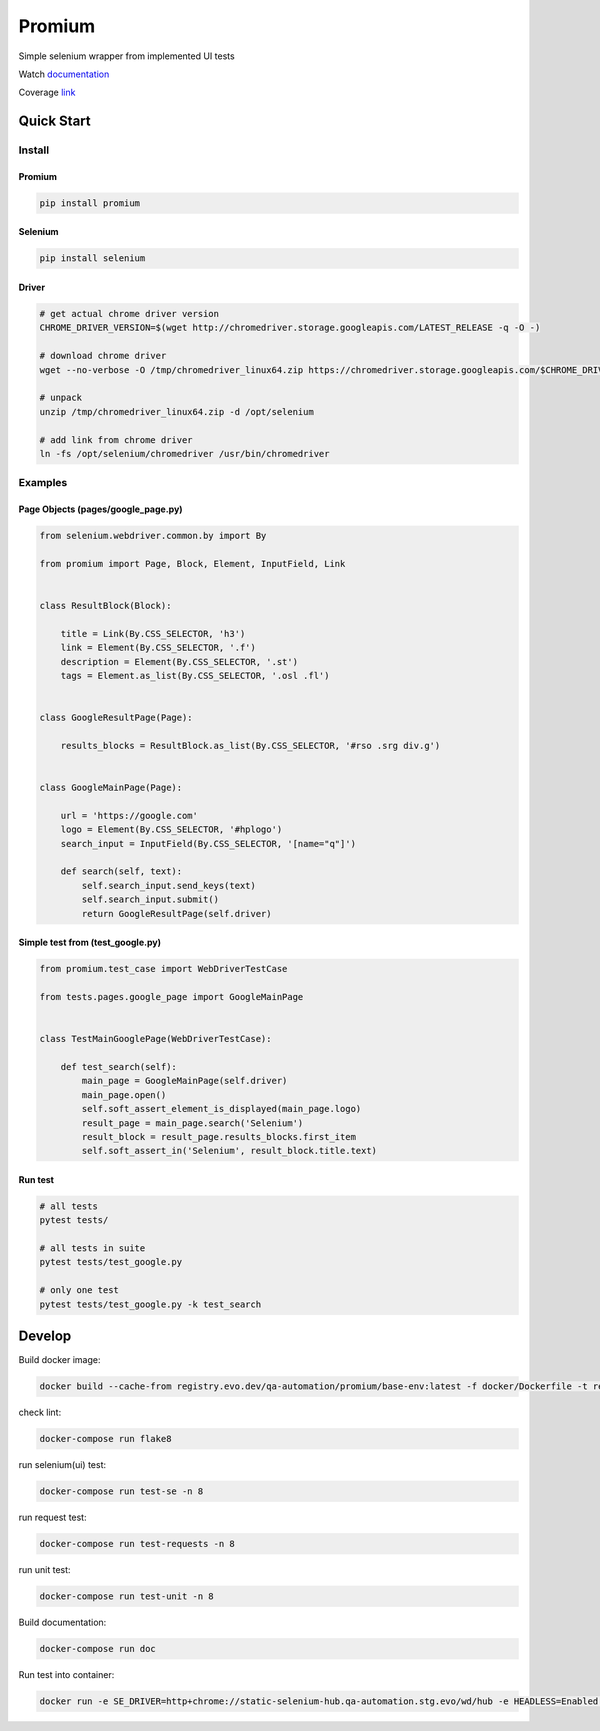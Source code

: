 ========================
Promium
========================

.. image:: https://img.shields.io/badge/python-2.7%20...%203.12-blue.svg
    :target: https://pypi.org/project/Promium/

.. image:: https://badge.fury.io/py/Promium.svg
    :target: https://badge.fury.io/py/Promium


Simple selenium wrapper from implemented UI tests

Watch `documentation <https://qa-automation.git-doc.evo.dev/promium>`_

Coverage `link <https://qa-automation.git-doc.evo.dev/promium/htmlcov/>`_

Quick Start
========================

Install
-------

Promium
~~~~~~~

.. code-block:: bash

   pip install promium


Selenium
~~~~~~~~

.. code-block:: bash

   pip install selenium


Driver
~~~~~~~

.. code-block:: bash

   # get actual chrome driver version
   CHROME_DRIVER_VERSION=$(wget http://chromedriver.storage.googleapis.com/LATEST_RELEASE -q -O -)

   # download chrome driver
   wget --no-verbose -O /tmp/chromedriver_linux64.zip https://chromedriver.storage.googleapis.com/$CHROME_DRIVER_VERSION/chromedriver_linux64.zip

   # unpack
   unzip /tmp/chromedriver_linux64.zip -d /opt/selenium

   # add link from chrome driver
   ln -fs /opt/selenium/chromedriver /usr/bin/chromedriver


Examples
--------

Page Objects (pages/google_page.py)
~~~~~~~~~~~~~~~~~~~~~~~~~~~~~~~~~~~

.. code-block:: python

   from selenium.webdriver.common.by import By

   from promium import Page, Block, Element, InputField, Link


   class ResultBlock(Block):

       title = Link(By.CSS_SELECTOR, 'h3')
       link = Element(By.CSS_SELECTOR, '.f')
       description = Element(By.CSS_SELECTOR, '.st')
       tags = Element.as_list(By.CSS_SELECTOR, '.osl .fl')


   class GoogleResultPage(Page):

       results_blocks = ResultBlock.as_list(By.CSS_SELECTOR, '#rso .srg div.g')


   class GoogleMainPage(Page):

       url = 'https://google.com'
       logo = Element(By.CSS_SELECTOR, '#hplogo')
       search_input = InputField(By.CSS_SELECTOR, '[name="q"]')

       def search(self, text):
           self.search_input.send_keys(text)
           self.search_input.submit()
           return GoogleResultPage(self.driver)



Simple test from (test_google.py)
~~~~~~~~~~~~~~~~~~~~~~~~~~~~~~~~~

.. code-block:: python

   from promium.test_case import WebDriverTestCase

   from tests.pages.google_page import GoogleMainPage


   class TestMainGooglePage(WebDriverTestCase):

       def test_search(self):
           main_page = GoogleMainPage(self.driver)
           main_page.open()
           self.soft_assert_element_is_displayed(main_page.logo)
           result_page = main_page.search('Selenium')
           result_block = result_page.results_blocks.first_item
           self.soft_assert_in('Selenium', result_block.title.text)


Run test
~~~~~~~~

.. code-block:: bash

   # all tests
   pytest tests/

   # all tests in suite
   pytest tests/test_google.py

   # only one test
   pytest tests/test_google.py -k test_search

Develop
========================


Build docker image:

.. code-block:: bash

    docker build --cache-from registry.evo.dev/qa-automation/promium/base-env:latest -f docker/Dockerfile -t registry.evo.dev/qa-automation/promium/base-env:latest .


check lint:

.. code-block:: bash

    docker-compose run flake8


run selenium(ui) test:

.. code-block:: bash

    docker-compose run test-se -n 8


run request test:

.. code-block:: bash

    docker-compose run test-requests -n 8


run unit test:

.. code-block:: bash

    docker-compose run test-unit -n 8


Build documentation:

.. code-block:: bash

    docker-compose run doc


Run test into container:

.. code-block:: bash

    docker run -e SE_DRIVER=http+chrome://static-selenium-hub.qa-automation.stg.evo/wd/hub -e HEADLESS=Enabled --net=host -it registry.evo.dev/qa-automation/promium/base-env:latest pytest -p no:warnings -p no:cacheprovider -v -m se -n 4
